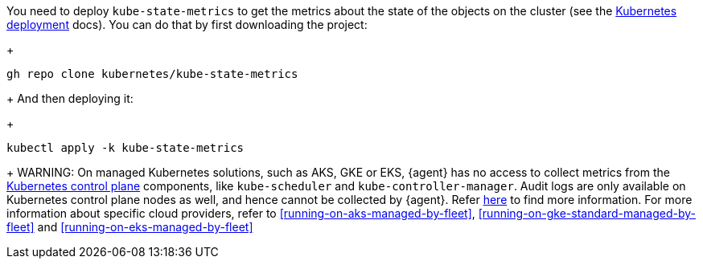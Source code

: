 You need to deploy `kube-state-metrics` to get the metrics about the state of the objects on the cluster (see the https://github.com/kubernetes/kube-state-metrics#kubernetes-deployment[Kubernetes deployment] docs). You can do that by first downloading the project:
+
["source", "sh", subs="attributes"]
------------------------------------------------
gh repo clone kubernetes/kube-state-metrics
------------------------------------------------
+
And then deploying it:
+
["source", "sh", subs="attributes"]
------------------------------------------------
kubectl apply -k kube-state-metrics
------------------------------------------------
+
WARNING: On managed Kubernetes solutions, such as AKS, GKE or EKS, {agent} has no access to collect metrics from the https://kubernetes.io/docs/concepts/overview/components/#control-plane-components[Kubernetes control plane] components, like `kube-scheduler` and `kube-controller-manager`. Audit logs are only available on Kubernetes control plane nodes as well, and hence cannot be collected by {agent}. Refer https://docs.elastic.co/en/integrations/kubernetes#scheduler-and-controllermanager[here] to find more information. For more information about specific cloud providers, refer to <<running-on-aks-managed-by-fleet>>, <<running-on-gke-standard-managed-by-fleet>> and <<running-on-eks-managed-by-fleet>>
